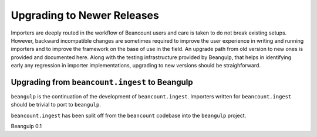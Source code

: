 Upgrading to Newer Releases
===========================

Importers are deeply routed in the workflow of Beancount users and
care is taken to do not break existing setups. However, backward
incompatible changes are sometimes required to improve the user
experience in writing and running importers and to improve the
framework on the base of use in the field. An upgrade path from old
version to new ones is provided and documented here. Along with the
testing infrastructure provided by Beangulp, that helps in identifying
early any regression in importer implementations, upgrading to new
versions should be straighforward.


Upgrading from ``beancount.ingest`` to Beangulp
-----------------------------------------------

``beangulp`` is the continuation of the development of
``beancount.ingest``. Importers written for ``beancount.ingest``
should be trivial to port to ``beangulp``.

``beancount.ingest`` has been split off from the ``beancount``
codebase into the ``beangulp`` project.

Beangulp 0.1 
